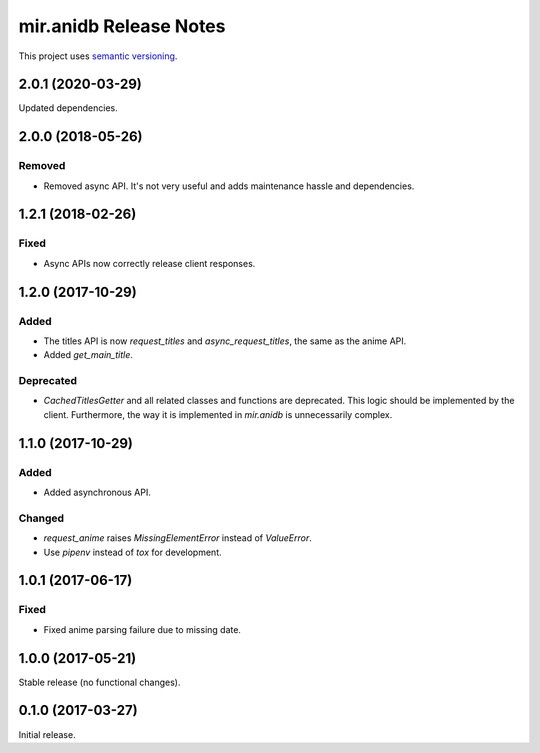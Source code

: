 mir.anidb Release Notes
=======================

This project uses `semantic versioning <http://semver.org/>`_.

2.0.1 (2020-03-29)
------------------

Updated dependencies.

2.0.0 (2018-05-26)
------------------

Removed
^^^^^^^

- Removed async API.  It's not very useful and adds maintenance hassle and dependencies.

1.2.1 (2018-02-26)
------------------

Fixed
^^^^^

- Async APIs now correctly release client responses.

1.2.0 (2017-10-29)
------------------

Added
^^^^^

- The titles API is now `request_titles` and `async_request_titles`,
  the same as the anime API.
- Added `get_main_title`.

Deprecated
^^^^^^^^^^

- `CachedTitlesGetter` and all related classes and functions are
  deprecated.  This logic should be implemented by the client.
  Furthermore, the way it is implemented in `mir.anidb` is
  unnecessarily complex.

1.1.0 (2017-10-29)
------------------

Added
^^^^^

- Added asynchronous API.

Changed
^^^^^^^

- `request_anime` raises `MissingElementError` instead of `ValueError`.
- Use `pipenv` instead of `tox` for development.

1.0.1 (2017-06-17)
------------------

Fixed
^^^^^

- Fixed anime parsing failure due to missing date.

1.0.0 (2017-05-21)
------------------

Stable release (no functional changes).

0.1.0 (2017-03-27)
------------------

Initial release.
